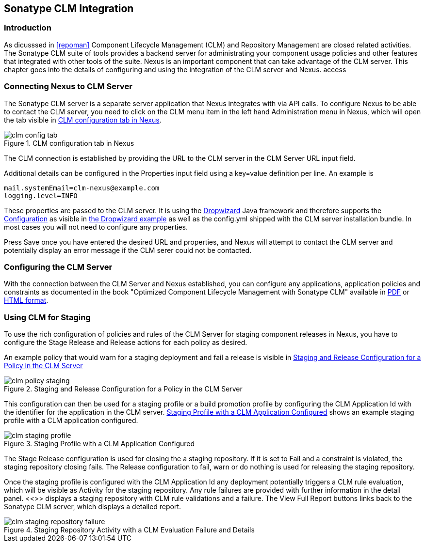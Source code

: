 [[sonatype-clm]]
== Sonatype CLM Integration

=== Introduction

As dicusssed in <<repoman>> Component Lifecycle Management (CLM) and
Repository Management are closed related activities. The Sonatype CLM
suite of tools provides a backend server for administrating your
component usage policies and other features that integrated with other
tools of the suite. Nexus is an important component that can take
advantage of the CLM server. This chapter goes into the details of
configuring and using the integration of the CLM server and Nexus. access


=== Connecting Nexus to CLM Server

The Sonatype CLM server is a separate server application that Nexus
integrates with via API calls. To configure Nexus to be able to contact
the CLM server, you need to click on the +CLM+ menu item in the left
hand +Administration+ menu in Nexus, which will open the tab visible
in <<fig-clm-config-tab>>.

[[fig-clm-config-tab]]
.CLM configuration tab in Nexus
image::figs/web/clm-config-tab.png[scale=60]

The CLM connection is established by providing the URL to the CLM
server in the +CLM Server URL+ input field.

Additional details can be configured in the +Properties+ input field
using a +key=value+ definition per line. An example is 

----
mail.systemEmail=clm-nexus@example.com
logging.level=INFO
----

These properties are passed to the CLM server. It is using the
http://dropwizard.codahale.com/[Dropwizard] Java framework and
therefore supports the
http://dropwizard.codahale.com/manual/core/#configuration[Configuration]
as visible in
https://github.com/codahale/dropwizard/blob/master/dropwizard-example/example.yml[the
Dropwizard example] as well as the config.yml shipped with the CLM
server installation bundle. In most cases you will not need to
configure any properties.

Press +Save+ once you have entered the desired URL and properties, and
Nexus will attempt to contact the CLM server and potentially display
an error message if the CLM serer could not be contacted.

=== Configuring the CLM Server

With the connection between the CLM Server and Nexus established, you
can configure any applications, application policies and constraints
as documented in the book "Optimized Component Lifecycle Management
with Sonatype CLM" available in
http://www.sonatype.com/books/sonatype-clm-book/pdf/sonatype-clm-book.pdf[PDF]
or http://www.sonatype.com/books/sonatype-clm-book/reference/[HTML
format].

=== Using CLM for Staging

To use the rich configuration of policies and rules of the CLM Server
for staging component releases in Nexus, you have to configure the
+Stage Release+ and +Release+ actions for each policy as desired.

An example policy that would warn for a staging deployment and fail a
release is visible in <<fig-clm-policy-staging>>

[[fig-clm-policy-staging]]
.Staging and Release Configuration for a Policy in the CLM Server
image::figs/web/clm-policy-staging.png[scale=60]

This configuration can then be used for a staging profile or a build
promotion profile by configuring the +CLM Application Id+ with the
identifier for the application in the CLM
server. <<fig-clm-staging-profile>> shows an example staging profile
with a CLM application configured.

[[fig-clm-staging-profile]]
.Staging Profile with a CLM Application Configured
image::figs/web/clm-staging-profile.png[scale=60]

The +Stage Release+ configuration is used for closing the a staging
repository. If it is set to Fail and a constraint is violated, the
staging repository closing fails. The +Release+ configuration to fail,
warn or do nothing is used for releasing the staging repository.

Once the staging profile is configured with the CLM Application Id any
deployment potentially triggers a CLM rule evaluation, which will be
visible as Activity for the staging repository. Any rule failures are
provided with further information in the detail panel. <<>> displays a
staging repository with CLM rule validations and a failure. The +View
Full Report+ buttons links back to the Sonatype CLM server, which
displays a detailed report.

[[fig-clm-staging-repository-failure]]
.Staging Repository Activity with a CLM Evaluation Failure and Details
image::figs/web/clm-staging-repository-failure.png[scale=60]




////
/* Local Variables: */
/* ispell-personal-dictionary: "ispell.dict" */
/* End:             */
////
